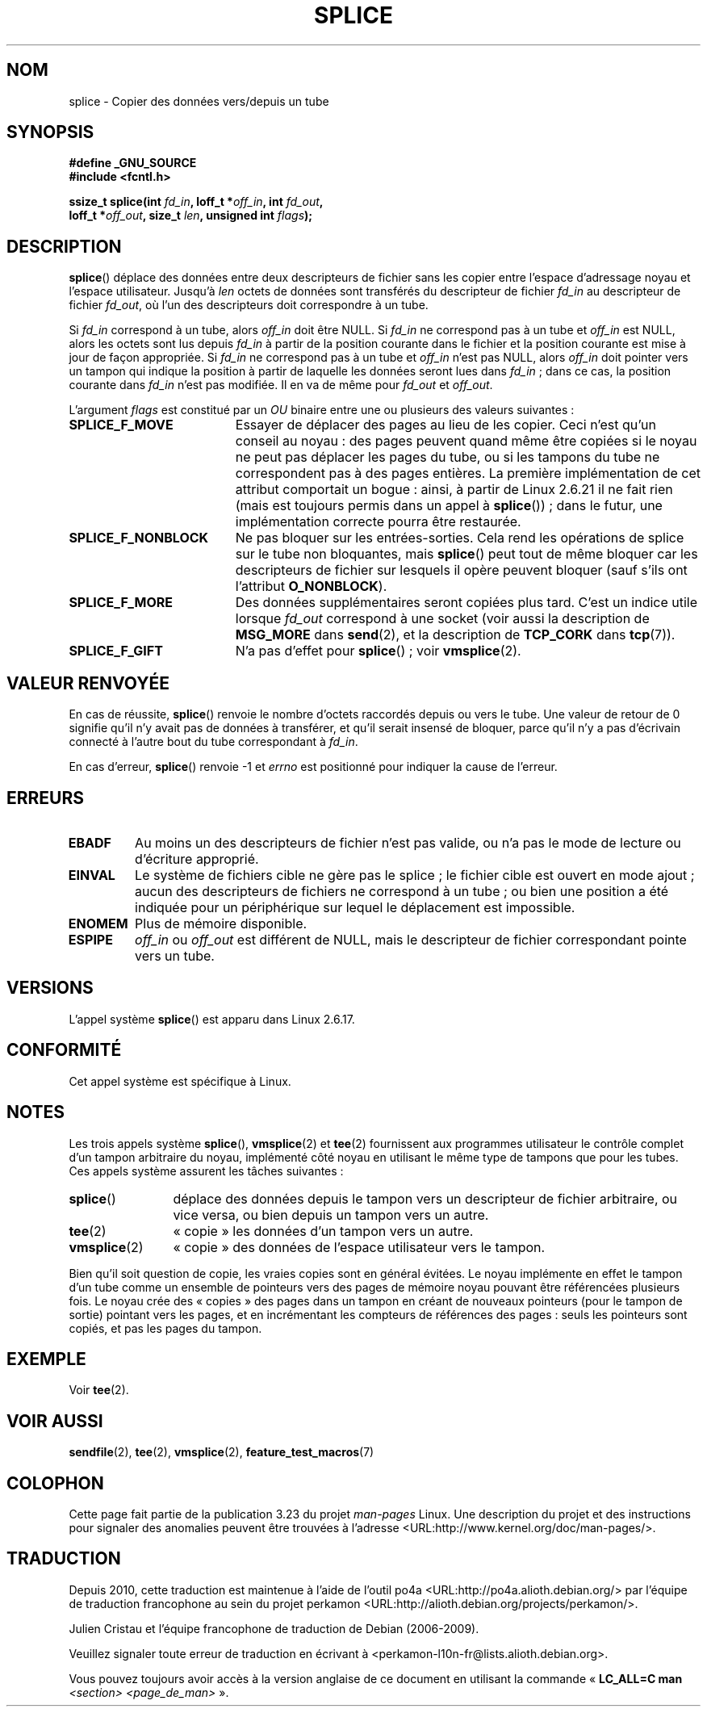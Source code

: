 .\" Hey Emacs! This file is -*- nroff -*- source.
.\"
.\" This manpage is Copyright (C) 2006 Jens Axboe
.\" and Copyright (C) 2006 Michael Kerrisk <mtk.manpages@gmail.com>
.\"
.\" Permission is granted to make and distribute verbatim copies of this
.\" manual provided the copyright notice and this permission notice are
.\" preserved on all copies.
.\"
.\" Permission is granted to copy and distribute modified versions of this
.\" manual under the conditions for verbatim copying, provided that the
.\" entire resulting derived work is distributed under the terms of a
.\" permission notice identical to this one.
.\"
.\" Since the Linux kernel and libraries are constantly changing, this
.\" manual page may be incorrect or out-of-date.  The author(s) assume no
.\" responsibility for errors or omissions, or for damages resulting from
.\" the use of the information contained herein.  The author(s) may not
.\" have taken the same level of care in the production of this manual,
.\" which is licensed free of charge, as they might when working
.\" professionally.
.\"
.\" Formatted or processed versions of this manual, if unaccompanied by
.\" the source, must acknowledge the copyright and authors of this work.
.\"
.\"*******************************************************************
.\"
.\" This file was generated with po4a. Translate the source file.
.\"
.\"*******************************************************************
.TH SPLICE 2 "15 septembre 2009" Linux "Manuel du programmeur Linux"
.SH NOM
splice \- Copier des données vers/depuis un tube
.SH SYNOPSIS
.nf
\fB#define _GNU_SOURCE\fP
\fB#include <fcntl.h>\fP

.\" Return type was long before glibc 2.7
\fBssize_t splice(int \fP\fIfd_in\fP\fB, loff_t *\fP\fIoff_in\fP\fB, int \fP\fIfd_out\fP\fB,\fP
\fB               loff_t *\fP\fIoff_out\fP\fB, size_t \fP\fIlen\fP\fB, unsigned int \fP\fIflags\fP\fB);\fP
.fi
.SH DESCRIPTION
\fBsplice\fP() déplace des données entre deux descripteurs de fichier sans les
copier entre l'espace d'adressage noyau et l'espace utilisateur. Jusqu'à
\fIlen\fP octets de données sont transférés du descripteur de fichier \fIfd_in\fP
au descripteur de fichier \fIfd_out\fP, où l'un des descripteurs doit
correspondre à un tube.

Si \fIfd_in\fP correspond à un tube, alors \fIoff_in\fP doit être NULL. Si
\fIfd_in\fP ne correspond pas à un tube et \fIoff_in\fP est NULL, alors les octets
sont lus depuis \fIfd_in\fP à partir de la position courante dans le fichier et
la position courante est mise à jour de façon appropriée. Si \fIfd_in\fP ne
correspond pas à un tube et \fIoff_in\fP n'est pas NULL, alors \fIoff_in\fP doit
pointer vers un tampon qui indique la position à partir de laquelle les
données seront lues dans \fIfd_in\fP\ ; dans ce cas, la position courante dans
\fIfd_in\fP n'est pas modifiée. Il en va de même pour \fIfd_out\fP et \fIoff_out\fP.

L'argument \fIflags\fP est constitué par un \fIOU\fP binaire entre une ou
plusieurs des valeurs suivantes\ :
.TP  1.9i
\fBSPLICE_F_MOVE\fP
Essayer de déplacer des pages au lieu de les copier. Ceci n'est qu'un
conseil au noyau\ : des pages peuvent quand même être copiées si le noyau ne
peut pas déplacer les pages du tube, ou si les tampons du tube ne
correspondent pas à des pages entières. La première implémentation de cet
attribut comportait un bogue\ : ainsi, à partir de Linux 2.6.21 il ne fait
rien (mais est toujours permis dans un appel à \fBsplice\fP())\ ; dans le futur,
une implémentation correcte pourra être restaurée.
.TP 
\fBSPLICE_F_NONBLOCK\fP
Ne pas bloquer sur les entrées\-sorties. Cela rend les opérations de splice
sur le tube non bloquantes, mais \fBsplice\fP() peut tout de même bloquer car
les descripteurs de fichier sur lesquels il opère peuvent bloquer (sauf
s'ils ont l'attribut \fBO_NONBLOCK\fP).
.TP 
\fBSPLICE_F_MORE\fP
Des données supplémentaires seront copiées plus tard. C'est un indice utile
lorsque \fIfd_out\fP correspond à une socket (voir aussi la description de
\fBMSG_MORE\fP dans \fBsend\fP(2), et la description de \fBTCP_CORK\fP dans
\fBtcp\fP(7)).
.TP 
\fBSPLICE_F_GIFT\fP
N'a pas d'effet pour \fBsplice\fP()\ ; voir \fBvmsplice\fP(2).
.SH "VALEUR RENVOYÉE"
En cas de réussite, \fBsplice\fP() renvoie le nombre d'octets raccordés depuis
ou vers le tube. Une valeur de retour de 0 signifie qu'il n'y avait pas de
données à transférer, et qu'il serait insensé de bloquer, parce qu'il n'y a
pas d'écrivain connecté à l'autre bout du tube correspondant à \fIfd_in\fP.

En cas d'erreur, \fBsplice\fP() renvoie \-1 et \fIerrno\fP est positionné pour
indiquer la cause de l'erreur.
.SH ERREURS
.TP 
\fBEBADF\fP
Au moins un des descripteurs de fichier n'est pas valide, ou n'a pas le mode
de lecture ou d'écriture approprié.
.TP 
\fBEINVAL\fP
.\" The append-mode error is given since 2.6.27; in earlier kernels,
.\" splice() in append mode was broken
Le système de fichiers cible ne gère pas le splice\ ; le fichier cible est
ouvert en mode ajout\ ; aucun des descripteurs de fichiers ne correspond à un
tube\ ; ou bien une position a été indiquée pour un périphérique sur lequel
le déplacement est impossible.
.TP 
\fBENOMEM\fP
Plus de mémoire disponible.
.TP 
\fBESPIPE\fP
\fIoff_in\fP ou \fIoff_out\fP est différent de NULL, mais le descripteur de
fichier correspondant pointe vers un tube.
.SH VERSIONS
L'appel système \fBsplice\fP() est apparu dans Linux 2.6.17.
.SH CONFORMITÉ
Cet appel système est spécifique à Linux.
.SH NOTES
Les trois appels système \fBsplice\fP(), \fBvmsplice\fP(2) et \fBtee\fP(2)
fournissent aux programmes utilisateur le contrôle complet d'un tampon
arbitraire du noyau, implémenté côté noyau en utilisant le même type de
tampons que pour les tubes. Ces appels système assurent les tâches
suivantes\ :
.TP  1.2i
\fBsplice\fP()
déplace des données depuis le tampon vers un descripteur de fichier
arbitraire, ou vice versa, ou bien depuis un tampon vers un autre.
.TP 
\fBtee\fP(2)
«\ copie\ » les données d'un tampon vers un autre.
.TP 
\fBvmsplice\fP(2)
«\ copie\ » des données de l'espace utilisateur vers le tampon.
.PP
.\"
.\" Linus: Now, imagine using the above in a media server, for example.
.\" Let's say that a year or two has passed, so that the video drivers
.\" have been updated to be able to do the splice thing, and what can
.\" you do? You can:
.\"
.\" - splice from the (mpeg or whatever - let's just assume that the video
.\"   input is either digital or does the encoding on its own - like they
.\"   pretty much all do) video input into a pipe (remember: no copies - the
.\"   video input will just DMA directly into memory, and splice will just
.\"   set up the pages in the pipe buffer)
.\" - tee that pipe to split it up
.\" - splice one end to a file (ie "save the compressed stream to disk")
.\" - splice the other end to a real-time video decoder window for your
.\"   real-time viewing pleasure.
.\"
.\" Linus: Now, the advantage of splice()/tee() is that you can
.\" do zero-copy movement of data, and unlike sendfile() you can
.\" do it on _arbitrary_ data (and, as shown by "tee()", it's more
.\" than just sending the data to somebody else: you can duplicate
.\" the data and choose to forward it to two or more different
.\" users - for things like logging etc.).
.\"
Bien qu'il soit question de copie, les vraies copies sont en général
évitées. Le noyau implémente en effet le tampon d'un tube comme un ensemble
de pointeurs vers des pages de mémoire noyau pouvant être référencées
plusieurs fois. Le noyau crée des «\ copies\ » des pages dans un tampon en
créant de nouveaux pointeurs (pour le tampon de sortie) pointant vers les
pages, et en incrémentant les compteurs de références des pages\ : seuls les
pointeurs sont copiés, et pas les pages du tampon.
.SH EXEMPLE
Voir \fBtee\fP(2).
.SH "VOIR AUSSI"
\fBsendfile\fP(2), \fBtee\fP(2), \fBvmsplice\fP(2), \fBfeature_test_macros\fP(7)
.SH COLOPHON
Cette page fait partie de la publication 3.23 du projet \fIman\-pages\fP
Linux. Une description du projet et des instructions pour signaler des
anomalies peuvent être trouvées à l'adresse
<URL:http://www.kernel.org/doc/man\-pages/>.
.SH TRADUCTION
Depuis 2010, cette traduction est maintenue à l'aide de l'outil
po4a <URL:http://po4a.alioth.debian.org/> par l'équipe de
traduction francophone au sein du projet perkamon
<URL:http://alioth.debian.org/projects/perkamon/>.
.PP
Julien Cristau et l'équipe francophone de traduction de Debian\ (2006-2009).
.PP
Veuillez signaler toute erreur de traduction en écrivant à
<perkamon\-l10n\-fr@lists.alioth.debian.org>.
.PP
Vous pouvez toujours avoir accès à la version anglaise de ce document en
utilisant la commande
«\ \fBLC_ALL=C\ man\fR \fI<section>\fR\ \fI<page_de_man>\fR\ ».

